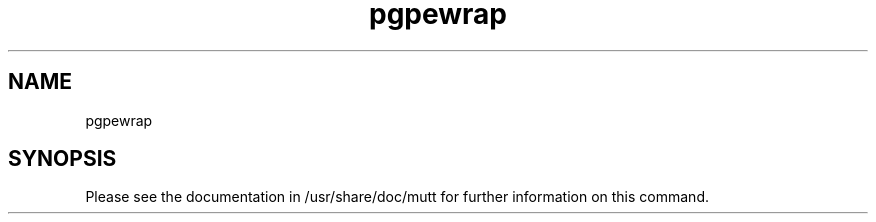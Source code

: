 .\" Copyright (c) 2008, 2011, Oracle and/or its affiliates. All rights reserved.
.TH pgpewrap 1 "28 Feb 2008" "SunOS 5.11" "System Administration Commands"
.SH NAME
pgpewrap
.SH SYNOPSIS
.LP
Please see the documentation in /usr/share/doc/mutt for further
information on this command.
